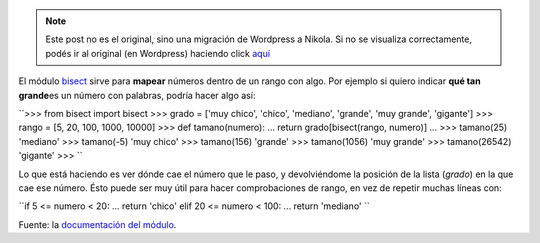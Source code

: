 .. link:
.. description:
.. tags: modulos, python
.. date: 2008/05/20 01:15:15
.. title: #2 Modulo: bisect
.. slug: modulo-bisect


.. note::

   Este post no es el original, sino una migración de Wordpress a
   Nikola. Si no se visualiza correctamente, podés ir al original (en
   Wordpress) haciendo click aquí_

.. _aquí: http://humitos.wordpress.com/2008/05/20/modulo-bisect/


El módulo `bisect <http://docs.python.org/lib/module-bisect.html>`__
sirve para **mapear** números dentro de un rango con algo. Por ejemplo
si quiero indicar **qué tan grande**\ es un número con palabras, podría
hacer algo así:

``>>> from bisect import bisect  >>> grado = ['muy chico', 'chico', 'mediano', 'grande', 'muy grande', 'gigante']  >>> rango = [5, 20, 100, 1000, 10000]  >>> def tamano(numero):  ...   return grado[bisect(rango, numero)]  ...  >>> tamano(25)  'mediano'  >>> tamano(-5)  'muy chico'  >>> tamano(156)  'grande'  >>> tamano(1056)  'muy grande'  >>> tamano(26542)  'gigante'  >>> ``

Lo que está haciendo es ver dónde cae el número que le paso, y
devolviéndome la posición de la lista (*grado*) en la que cae ese
número. Ésto puede ser muy útil para hacer comprobaciones de rango, en
vez de repetir muchas líneas con:

``if 5 <= numero < 20:  ...    return 'chico'  elif 20 <= numero < 100:  ...    return 'mediano' ``

Fuente: la `documentación del
módulo <http://docs.python.org/lib/module-bisect.html>`__.
